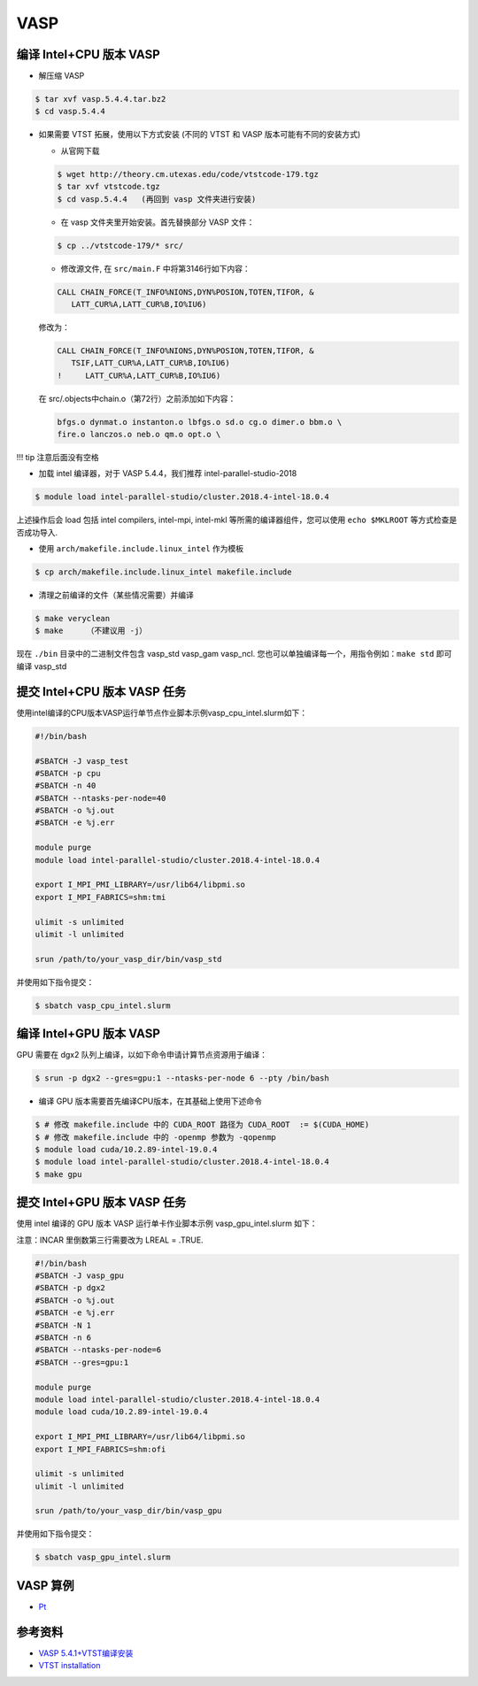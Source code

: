 .. _vasp:

VASP
====

编译 Intel+CPU 版本 VASP
------------------------

-  解压缩 VASP

.. code:: bash

   $ tar xvf vasp.5.4.4.tar.bz2
   $ cd vasp.5.4.4

-  如果需要 VTST 拓展，使用以下方式安装 (不同的 VTST 和 VASP
   版本可能有不同的安装方式)

   -  从官网下载

   .. code:: bash

      $ wget http://theory.cm.utexas.edu/code/vtstcode-179.tgz
      $ tar xvf vtstcode.tgz
      $ cd vasp.5.4.4   (再回到 vasp 文件夹进行安装)

   -  在 vasp 文件夹里开始安装。首先替换部分 VASP 文件：

   .. code:: bash

      $ cp ../vtstcode-179/* src/

   -  修改源文件, 在 ``src/main.F`` 中将第3146行如下内容：

   .. code:: fortran

      CALL CHAIN_FORCE(T_INFO%NIONS,DYN%POSION,TOTEN,TIFOR, &
         LATT_CUR%A,LATT_CUR%B,IO%IU6)

   修改为：

   .. code:: fortran

      CALL CHAIN_FORCE(T_INFO%NIONS,DYN%POSION,TOTEN,TIFOR, &
         TSIF,LATT_CUR%A,LATT_CUR%B,IO%IU6)
      !     LATT_CUR%A,LATT_CUR%B,IO%IU6)

   在 src/.objects中chain.o（第72行）之前添加如下内容：

   .. code:: bash

      bfgs.o dynmat.o instanton.o lbfgs.o sd.o cg.o dimer.o bbm.o \
      fire.o lanczos.o neb.o qm.o opt.o \

!!! tip 注意后面没有空格

-  加载 intel 编译器，对于 VASP 5.4.4，我们推荐
   intel-parallel-studio-2018

.. code:: bash

   $ module load intel-parallel-studio/cluster.2018.4-intel-18.0.4

上述操作后会 load 包括 intel compilers, intel-mpi, intel-mkl
等所需的编译器组件，您可以使用 ``echo $MKLROOT`` 等方式检查是否成功导入.

-  使用 ``arch/makefile.include.linux_intel`` 作为模板

.. code:: bash

   $ cp arch/makefile.include.linux_intel makefile.include

-  清理之前编译的文件（某些情况需要）并编译

.. code:: bash

   $ make veryclean
   $ make     （不建议用 -j）

现在 ``./bin`` 目录中的二进制文件包含 vasp_std vasp_gam vasp_ncl.
您也可以单独编译每一个，用指令例如：\ ``make std`` 即可编译 vasp_std

提交 Intel+CPU 版本 VASP 任务
-----------------------------

使用intel编译的CPU版本VASP运行单节点作业脚本示例vasp_cpu_intel.slurm如下：

.. code:: bash

   #!/bin/bash

   #SBATCH -J vasp_test
   #SBATCH -p cpu
   #SBATCH -n 40
   #SBATCH --ntasks-per-node=40
   #SBATCH -o %j.out
   #SBATCH -e %j.err

   module purge
   module load intel-parallel-studio/cluster.2018.4-intel-18.0.4

   export I_MPI_PMI_LIBRARY=/usr/lib64/libpmi.so
   export I_MPI_FABRICS=shm:tmi

   ulimit -s unlimited
   ulimit -l unlimited

   srun /path/to/your_vasp_dir/bin/vasp_std

并使用如下指令提交：

.. code:: bash

   $ sbatch vasp_cpu_intel.slurm

编译 Intel+GPU 版本 VASP
------------------------

GPU 需要在 dgx2 队列上编译，以如下命令申请计算节点资源用于编译：

.. code:: bash

   $ srun -p dgx2 --gres=gpu:1 --ntasks-per-node 6 --pty /bin/bash

-  编译 GPU 版本需要首先编译CPU版本，在其基础上使用下述命令

.. code:: bash

   $ # 修改 makefile.include 中的 CUDA_ROOT 路径为 CUDA_ROOT  := $(CUDA_HOME)
   $ # 修改 makefile.include 中的 -openmp 参数为 -qopenmp
   $ module load cuda/10.2.89-intel-19.0.4
   $ module load intel-parallel-studio/cluster.2018.4-intel-18.0.4
   $ make gpu

提交 Intel+GPU 版本 VASP 任务
-----------------------------

使用 intel 编译的 GPU 版本 VASP 运行单卡作业脚本示例
vasp_gpu_intel.slurm 如下：

注意：INCAR 里倒数第三行需要改为 LREAL = .TRUE.

.. code:: bash

   #!/bin/bash
   #SBATCH -J vasp_gpu
   #SBATCH -p dgx2
   #SBATCH -o %j.out
   #SBATCH -e %j.err
   #SBATCH -N 1
   #SBATCH -n 6
   #SBATCH --ntasks-per-node=6
   #SBATCH --gres=gpu:1

   module purge
   module load intel-parallel-studio/cluster.2018.4-intel-18.0.4
   module load cuda/10.2.89-intel-19.0.4

   export I_MPI_PMI_LIBRARY=/usr/lib64/libpmi.so
   export I_MPI_FABRICS=shm:ofi

   ulimit -s unlimited
   ulimit -l unlimited

   srun /path/to/your_vasp_dir/bin/vasp_gpu

并使用如下指令提交：

.. code:: bash

   $ sbatch vasp_gpu_intel.slurm

VASP 算例
---------

-  `Pt <https://hpc.sjtu.edu.cn/Item/docs/mp-126_Pt.tar.gz>`__

参考资料
--------

-  `VASP
   5.4.1+VTST编译安装 <http://hmli.ustc.edu.cn/doc/app/vasp.5.4.1-vtst.htm>`__
-  `VTST
   installation <http://theory.cm.utexas.edu/vtsttools/installation.html>`__
